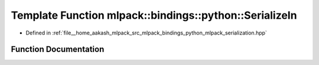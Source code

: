 .. _exhale_function_namespacemlpack_1_1bindings_1_1python_1adea6945f820d4d090266903135f35729:

Template Function mlpack::bindings::python::SerializeIn
=======================================================

- Defined in :ref:`file__home_aakash_mlpack_src_mlpack_bindings_python_mlpack_serialization.hpp`


Function Documentation
----------------------


.. doxygenfunction:: mlpack::bindings::python::SerializeIn(T *, const std::string&, const std::string&)
